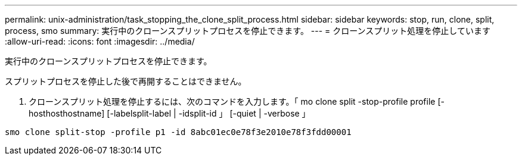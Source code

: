 ---
permalink: unix-administration/task_stopping_the_clone_split_process.html 
sidebar: sidebar 
keywords: stop, run, clone, split, process, smo 
summary: 実行中のクローンスプリットプロセスを停止できます。 
---
= クローンスプリット処理を停止しています
:allow-uri-read: 
:icons: font
:imagesdir: ../media/


[role="lead"]
実行中のクローンスプリットプロセスを停止できます。

スプリットプロセスを停止した後で再開することはできません。

. クローンスプリット処理を停止するには、次のコマンドを入力します。「 mo clone split -stop-profile profile [-hosthosthostname] [-labelsplit-label | -idsplit-id 」 [-quiet | -verbose 」


[listing]
----
smo clone split-stop -profile p1 -id 8abc01ec0e78f3e2010e78f3fdd00001
----